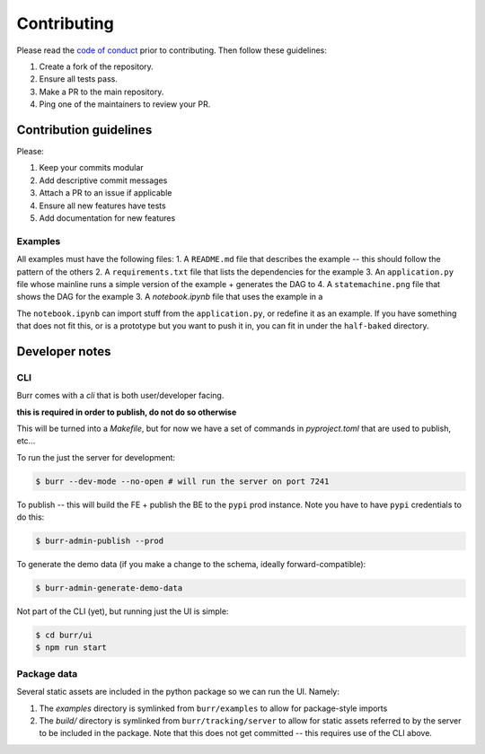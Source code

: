 .. _contributing:

============
Contributing
============

Please read the `code of conduct <https://github.com/apache/burr?tab=coc-ov-file#readme>`_
prior to contributing. Then follow these guidelines:

#. Create a fork of the repository.
#. Ensure all tests pass.
#. Make a PR to the main repository.
#. Ping one of the maintainers to review your PR.

-----------------------
Contribution guidelines
-----------------------

Please:

#. Keep your commits modular
#. Add descriptive commit messages
#. Attach a PR to an issue if applicable
#. Ensure all new features have tests
#. Add documentation for new features

Examples
--------

All examples must have the following files:
1. A ``README.md`` file that describes the example -- this should follow the pattern of the others
2. A ``requirements.txt`` file that lists the dependencies for the example
3. An ``application.py`` file whose mainline runs a simple version of the example + generates the DAG to
4. A ``statemachine.png`` file that shows the DAG for the example
3. A `notebook.ipynb` file that uses the example in a

The ``notebook.ipynb`` can import stuff from the ``application.py``, or redefine it as an example. If you have something
that does not fit this, or is a prototype but you want to push it in, you can fit in under the ``half-baked`` directory.

---------------
Developer notes
---------------

CLI
---

Burr comes with a `cli` that is both user/developer facing.

**this is required in order to publish, do not do so otherwise**

This will be turned into a `Makefile`, but for now we have a set of commands in `pyproject.toml` that are used to
publish, etc...

To run the just the server for development:

.. code-block:: bash

    $ burr --dev-mode --no-open # will run the server on port 7241

To publish -- this will build the FE + publish the BE to the ``pypi`` prod instance. Note you have to have ``pypi`` credentials to do this:

.. code-block:: bash

    $ burr-admin-publish --prod

To generate the demo data (if you make a change to the schema, ideally forward-compatible):

.. code-block:: bash

    $ burr-admin-generate-demo-data

Not part of the CLI (yet), but running just the UI is simple:

.. code-block:: bash

        $ cd burr/ui
        $ npm run start

Package data
------------

Several static assets are included in the python package so we can run the UI. Namely:

1. The `examples` directory is symlinked from ``burr/examples`` to allow for package-style imports
2. The `build/` directory is symlinked from ``burr/tracking/server`` to allow for static assets referred to by the server to be included in the package. Note that this does not get committed -- this requires use of the CLI above.
